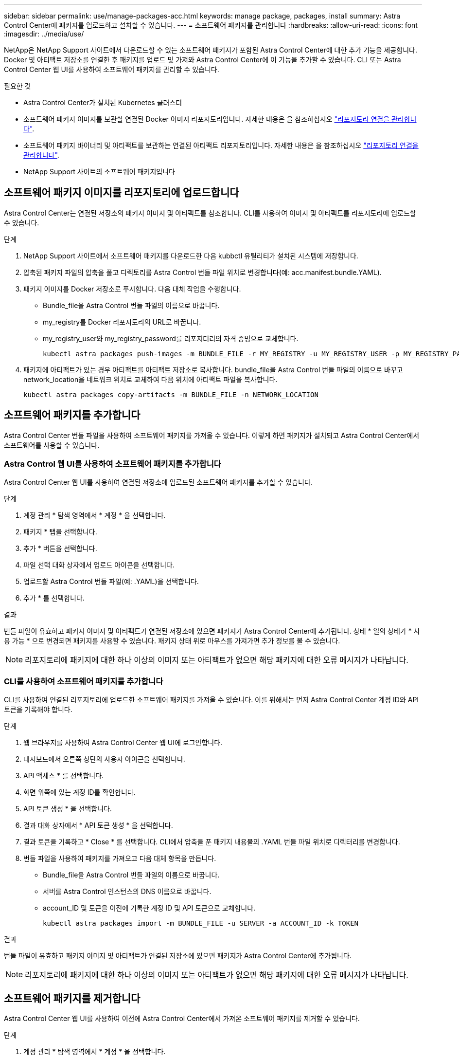 ---
sidebar: sidebar 
permalink: use/manage-packages-acc.html 
keywords: manage package, packages, install 
summary: Astra Control Center에 패키지를 업로드하고 설치할 수 있습니다. 
---
= 소프트웨어 패키지를 관리합니다
:hardbreaks:
:allow-uri-read: 
:icons: font
:imagesdir: ../media/use/


NetApp은 NetApp Support 사이트에서 다운로드할 수 있는 소프트웨어 패키지가 포함된 Astra Control Center에 대한 추가 기능을 제공합니다. Docker 및 아티팩트 저장소를 연결한 후 패키지를 업로드 및 가져와 Astra Control Center에 이 기능을 추가할 수 있습니다. CLI 또는 Astra Control Center 웹 UI를 사용하여 소프트웨어 패키지를 관리할 수 있습니다.

.필요한 것
* Astra Control Center가 설치된 Kubernetes 클러스터
* 소프트웨어 패키지 이미지를 보관할 연결된 Docker 이미지 리포지토리입니다. 자세한 내용은 을 참조하십시오 link:manage-connections.html["리포지토리 연결을 관리합니다"].
* 소프트웨어 패키지 바이너리 및 아티팩트를 보관하는 연결된 아티팩트 리포지토리입니다. 자세한 내용은 을 참조하십시오 link:manage-connections.html["리포지토리 연결을 관리합니다"].
* NetApp Support 사이트의 소프트웨어 패키지입니다




== 소프트웨어 패키지 이미지를 리포지토리에 업로드합니다

Astra Control Center는 연결된 저장소의 패키지 이미지 및 아티팩트를 참조합니다. CLI를 사용하여 이미지 및 아티팩트를 리포지토리에 업로드할 수 있습니다.

.단계
. NetApp Support 사이트에서 소프트웨어 패키지를 다운로드한 다음 kubbctl 유틸리티가 설치된 시스템에 저장합니다.
. 압축된 패키지 파일의 압축을 풀고 디렉토리를 Astra Control 번들 파일 위치로 변경합니다(예: acc.manifest.bundle.YAML).
. 패키지 이미지를 Docker 저장소로 푸시합니다. 다음 대체 작업을 수행합니다.
+
** Bundle_file을 Astra Control 번들 파일의 이름으로 바꿉니다.
** my_registry를 Docker 리포지토리의 URL로 바꿉니다.
** my_registry_user와 my_registry_password를 리포지터리의 자격 증명으로 교체합니다.
+
[listing]
----
kubectl astra packages push-images -m BUNDLE_FILE -r MY_REGISTRY -u MY_REGISTRY_USER -p MY_REGISTRY_PASSWORD
----


. 패키지에 아티팩트가 있는 경우 아티팩트를 아티팩트 저장소로 복사합니다. bundle_file을 Astra Control 번들 파일의 이름으로 바꾸고 network_location을 네트워크 위치로 교체하여 다음 위치에 아티팩트 파일을 복사합니다.
+
[listing]
----
kubectl astra packages copy-artifacts -m BUNDLE_FILE -n NETWORK_LOCATION
----




== 소프트웨어 패키지를 추가합니다

Astra Control Center 번들 파일을 사용하여 소프트웨어 패키지를 가져올 수 있습니다. 이렇게 하면 패키지가 설치되고 Astra Control Center에서 소프트웨어를 사용할 수 있습니다.



=== Astra Control 웹 UI를 사용하여 소프트웨어 패키지를 추가합니다

Astra Control Center 웹 UI를 사용하여 연결된 저장소에 업로드된 소프트웨어 패키지를 추가할 수 있습니다.

.단계
. 계정 관리 * 탐색 영역에서 * 계정 * 을 선택합니다.
. 패키지 * 탭을 선택합니다.
. 추가 * 버튼을 선택합니다.
. 파일 선택 대화 상자에서 업로드 아이콘을 선택합니다.
. 업로드할 Astra Control 번들 파일(예: .YAML)을 선택합니다.
. 추가 * 를 선택합니다.


.결과
번들 파일이 유효하고 패키지 이미지 및 아티팩트가 연결된 저장소에 있으면 패키지가 Astra Control Center에 추가됩니다. 상태 * 열의 상태가 * 사용 가능 * 으로 변경되면 패키지를 사용할 수 있습니다. 패키지 상태 위로 마우스를 가져가면 추가 정보를 볼 수 있습니다.


NOTE: 리포지토리에 패키지에 대한 하나 이상의 이미지 또는 아티팩트가 없으면 해당 패키지에 대한 오류 메시지가 나타납니다.



=== CLI를 사용하여 소프트웨어 패키지를 추가합니다

CLI를 사용하여 연결된 리포지토리에 업로드한 소프트웨어 패키지를 가져올 수 있습니다. 이를 위해서는 먼저 Astra Control Center 계정 ID와 API 토큰을 기록해야 합니다.

.단계
. 웹 브라우저를 사용하여 Astra Control Center 웹 UI에 로그인합니다.
. 대시보드에서 오른쪽 상단의 사용자 아이콘을 선택합니다.
. API 액세스 * 를 선택합니다.
. 화면 위쪽에 있는 계정 ID를 확인합니다.
. API 토큰 생성 * 을 선택합니다.
. 결과 대화 상자에서 * API 토큰 생성 * 을 선택합니다.
. 결과 토큰을 기록하고 * Close * 를 선택합니다. CLI에서 압축을 푼 패키지 내용물의 .YAML 번들 파일 위치로 디렉터리를 변경합니다.
. 번들 파일을 사용하여 패키지를 가져오고 다음 대체 항목을 만듭니다.
+
** Bundle_file을 Astra Control 번들 파일의 이름으로 바꿉니다.
** 서버를 Astra Control 인스턴스의 DNS 이름으로 바꿉니다.
** account_ID 및 토큰을 이전에 기록한 계정 ID 및 API 토큰으로 교체합니다.
+
[listing]
----
kubectl astra packages import -m BUNDLE_FILE -u SERVER -a ACCOUNT_ID -k TOKEN
----




.결과
번들 파일이 유효하고 패키지 이미지 및 아티팩트가 연결된 저장소에 있으면 패키지가 Astra Control Center에 추가됩니다.


NOTE: 리포지토리에 패키지에 대한 하나 이상의 이미지 또는 아티팩트가 없으면 해당 패키지에 대한 오류 메시지가 나타납니다.



== 소프트웨어 패키지를 제거합니다

Astra Control Center 웹 UI를 사용하여 이전에 Astra Control Center에서 가져온 소프트웨어 패키지를 제거할 수 있습니다.

.단계
. 계정 관리 * 탐색 영역에서 * 계정 * 을 선택합니다.
. 패키지 * 탭을 선택합니다.
+
이 페이지에서는 설치된 패키지 목록과 해당 상태를 확인할 수 있습니다.

. 패키지의 * Actions * 열에서 Actions 메뉴를 엽니다.
. 삭제 * 를 선택합니다.


.결과
패키지는 Astra Control Center에서 삭제되지만 패키지의 이미지 및 아티팩트는 저장소에 남아 있습니다.

[discrete]
== 자세한 내용을 확인하십시오

* link:manage-connections.html["리포지토리 연결을 관리합니다"]

